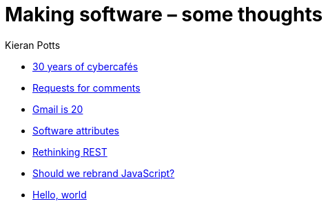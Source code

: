 = Making software – some thoughts
Kieran Potts
:description: Commentary on methods and tools for developing and maintaining \
  software systems.
:nofooter:

* link:./30-years-of-cybercafes[30 years of cybercafés]
* link:./rfcs[Requests for comments]
* link:./gmail-is-20[Gmail is 20]
* link:./software-attributes[Software attributes]
* link:./rethinking-rest[Rethinking REST]
* link:./rebranding-javascript[Should we rebrand JavaScript?]
* link:./hello-world[Hello, world]

